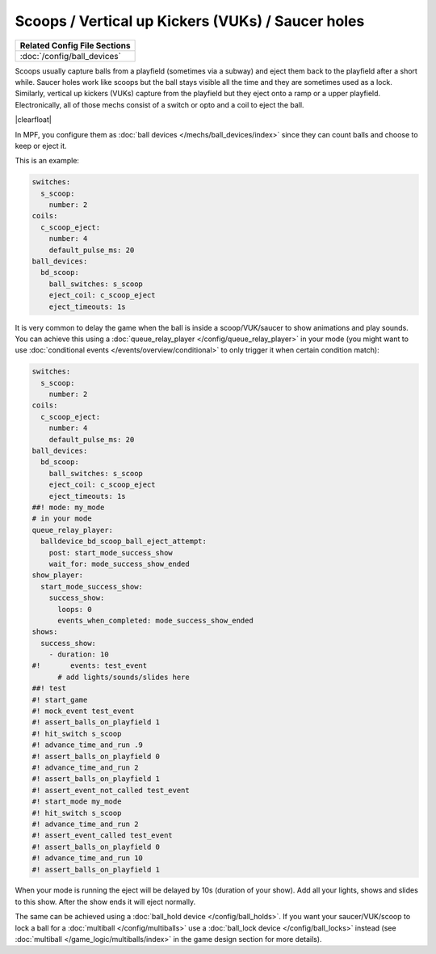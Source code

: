 Scoops / Vertical up Kickers (VUKs) / Saucer holes
==================================================

+------------------------------------------------------------------------------+
| Related Config File Sections                                                 |
+==============================================================================+
| :doc:`/config/ball_devices`                                                  |
+------------------------------------------------------------------------------+

.. contents::
   :local:

Scoops usually capture balls from a playfield (sometimes via a subway) and
eject them back to the playfield after a short while.
Saucer holes work like scoops but the ball stays visible all the time and they
are sometimes used as a lock.
Similarly, vertical up kickers (VUKs) capture from the playfield but they
eject onto a ramp or a upper playfield.
Electronically, all of those mechs consist of a switch or opto and a coil to
eject the ball.

.. image:: /mechs/images/scoop_front.jpg
   :scale: 25%
   :align: left
   :alt: Scoop from front

.. image:: /mechs/images/scoop_back.jpg
   :scale: 25%
   :align: left
   :alt: Scoop from back

.. image:: /mechs/images/scoop_side.jpg
   :scale: 25%
   :align: left
   :alt: Scoop from side

.. |clearfloat|  raw:: html

    <div style="clear: both;"></div>

|clearfloat|

In MPF, you configure them as :doc:`ball devices </mechs/ball_devices/index>`
since they can count balls and choose to keep or eject it.

This is an example:

.. code-block:: mpf-config

    switches:
      s_scoop:
        number: 2
    coils:
      c_scoop_eject:
        number: 4
        default_pulse_ms: 20
    ball_devices:
      bd_scoop:
        ball_switches: s_scoop
        eject_coil: c_scoop_eject
        eject_timeouts: 1s

It is very common to delay the game when the ball is inside a scoop/VUK/saucer
to show animations and play sounds.
You can achieve this using a :doc:`queue_relay_player </config/queue_relay_player>`
in your mode (you might want to use
:doc:`conditional events </events/overview/conditional>` to only trigger it when
certain condition match):

.. code-block:: mpf-config

   switches:
     s_scoop:
       number: 2
   coils:
     c_scoop_eject:
       number: 4
       default_pulse_ms: 20
   ball_devices:
     bd_scoop:
       ball_switches: s_scoop
       eject_coil: c_scoop_eject
       eject_timeouts: 1s
   ##! mode: my_mode
   # in your mode
   queue_relay_player:
     balldevice_bd_scoop_ball_eject_attempt:
       post: start_mode_success_show
       wait_for: mode_success_show_ended
   show_player:
     start_mode_success_show:
       success_show:
         loops: 0
         events_when_completed: mode_success_show_ended
   shows:
     success_show:
       - duration: 10
   #!       events: test_event
         # add lights/sounds/slides here
   ##! test
   #! start_game
   #! mock_event test_event
   #! assert_balls_on_playfield 1
   #! hit_switch s_scoop
   #! advance_time_and_run .9
   #! assert_balls_on_playfield 0
   #! advance_time_and_run 2
   #! assert_balls_on_playfield 1
   #! assert_event_not_called test_event
   #! start_mode my_mode
   #! hit_switch s_scoop
   #! advance_time_and_run 2
   #! assert_event_called test_event
   #! assert_balls_on_playfield 0
   #! advance_time_and_run 10
   #! assert_balls_on_playfield 1

When your mode is running the eject will be delayed by 10s (duration of your
show). Add all your lights, shows and slides to this show.
After the show ends it will eject normally.

The same can be achieved using a :doc:`ball_hold device </config/ball_holds>`.
If you want your saucer/VUK/scoop to lock a ball for a
:doc:`multiball </config/multiballs>` use
a :doc:`ball_lock device </config/ball_locks>` instead (see
:doc:`multiball </game_logic/multiballs/index>` in the game design section for
more details).
